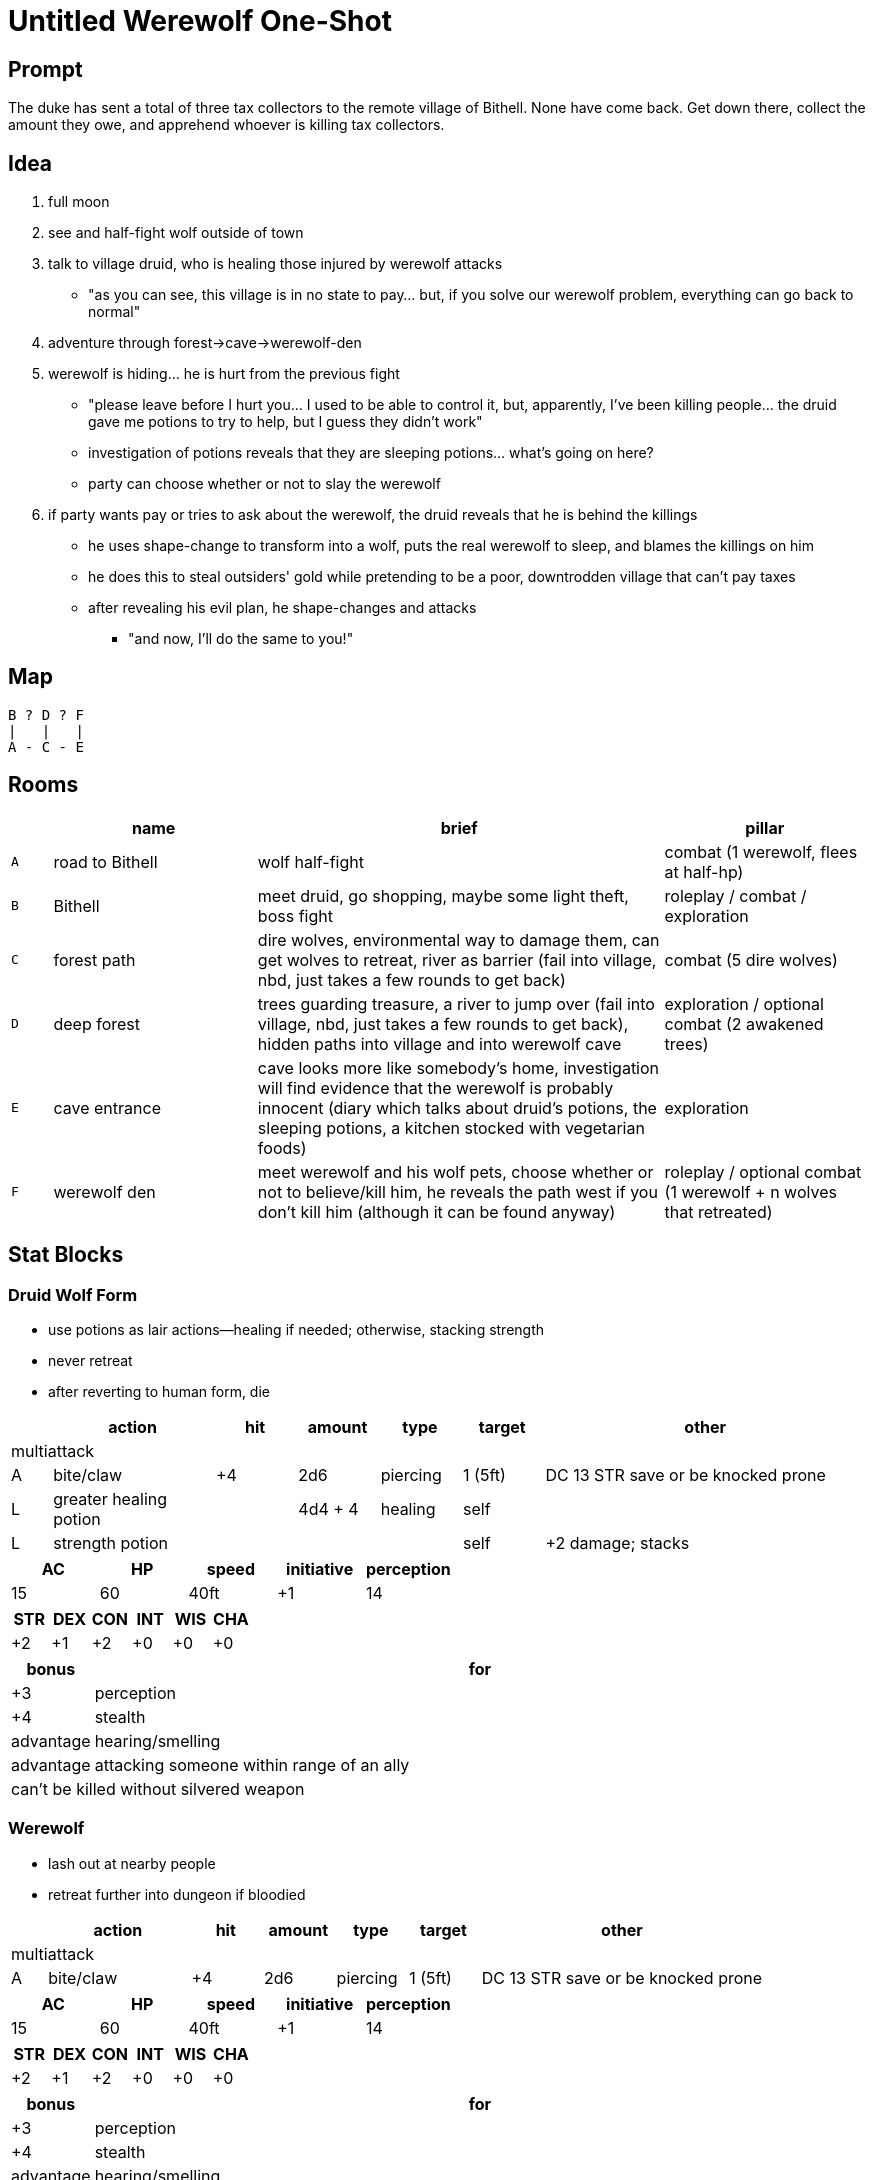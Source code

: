 = Untitled Werewolf One-Shot

== Prompt

The duke has sent a total of three tax collectors to the remote village of Bithell. None have come back. Get down there, collect the amount they owe, and apprehend whoever is killing tax collectors.

== Idea

. full moon
. see and half-fight wolf outside of town
. talk to village druid, who is healing those injured by werewolf attacks
** "as you can see, this village is in no state to pay... but, if you solve our werewolf problem, everything can go back to normal"
. adventure through forest->cave->werewolf-den
. werewolf is hiding... he is hurt from the previous fight
** "please leave before I hurt you... I used to be able to control it, but, apparently, I've been killing people... the druid gave me potions to try to help, but I guess they didn't work"
** investigation of potions reveals that they are sleeping potions... what's going on here?
** party can choose whether or not to slay the werewolf
. if party wants pay or tries to ask about the werewolf, the druid reveals that he is behind the killings
** he uses shape-change to transform into a wolf, puts the real werewolf to sleep, and blames the killings on him
** he does this to steal outsiders' gold while pretending to be a poor, downtrodden village that can't pay taxes
** after revealing his evil plan, he shape-changes and attacks
*** "and now, I'll do the same to you!"

== Map

```
B ? D ? F
|   |   |
A - C - E
```

== Rooms

[cols="1, 5, 10, 5", options="header"]
|===

| 
| name
| brief
| pillar

| `A`
| road to Bithell
| wolf half-fight
| combat (1 werewolf, flees at half-hp)

| `B`
| Bithell
| meet druid, go shopping, maybe some light theft, boss fight
| roleplay / combat / exploration

| `C`
| forest path
| dire wolves, environmental way to damage them, can get wolves to retreat, river as barrier (fail into village, nbd, just takes a few rounds to get back)
| combat (5 dire wolves)

| `D`
| deep forest
| trees guarding treasure, a river to jump over (fail into village, nbd, just takes a few rounds to get back), hidden paths into village and into werewolf cave
| exploration / optional combat (2 awakened trees)

| `E`
| cave entrance
| cave looks more like somebody's home, investigation will find evidence that the werewolf is probably innocent (diary which talks about druid's potions, the sleeping potions, a kitchen stocked with vegetarian foods)
| exploration

| `F`
| werewolf den
| meet werewolf and his wolf pets, choose whether or not to believe/kill him, he reveals the path west if you don't kill him (although it can be found anyway)
| roleplay / optional combat (1 werewolf + n wolves that retreated)

|===

== Stat Blocks

=== Druid Wolf Form

* use potions as lair actions--healing if needed; otherwise, stacking strength
* never retreat
* after reverting to human form, die

[cols="1, 4, 4*2, 8", options="header"]
|===
| | action | hit | amount | type | target | other

7+| multiattack

| A
| bite/claw
| +4
| 2d6
| piercing
| 1 (5ft)
| DC 13 STR save or be knocked prone

| L
| greater healing potion
| 
| 4d4 + 4
| healing
| self
| 

| L
| strength potion
| 
| 
| 
| self
| +2 damage; stacks
|===

[cols="5*1", options="header"]
|===
| AC | HP | speed | initiative | perception
| 15
| 60
| 40ft
| +1
| 14
|===

[cols="6*1", options="header"]
|===
| STR | DEX | CON | INT | WIS | CHA
| +2 | +1 | +2 | +0 | +0 | +0
|===

[cols=">1, 10", options="header"]
|===
| bonus | for
| +3 | perception
| +4 | stealth
| advantage | hearing/smelling
| advantage | attacking someone within range of an ally
2+<| can't be killed without silvered weapon
|===

=== Werewolf

* lash out at nearby people
* retreat further into dungeon if bloodied

[cols="1, 4, 4*2, 8", options="header"]
|===
| | action | hit | amount | type | target | other

7+| multiattack

| A
| bite/claw
| +4
| 2d6
| piercing
| 1 (5ft)
| DC 13 STR save or be knocked prone
|===

[cols="5*1", options="header"]
|===
| AC | HP | speed | initiative | perception
| 15
| 60
| 40ft
| +1
| 14
|===

[cols="6*1", options="header"]
|===
| STR | DEX | CON | INT | WIS | CHA
| +2 | +1 | +2 | +0 | +0 | +0
|===

[cols=">1, 10", options="header"]
|===
| bonus | for
| +3 | perception
| +4 | stealth
| advantage | hearing/smelling
| advantage | attacking someone within range of an ally
2+<| can't be killed without silvered weapon
|===

=== Wolf

* attempt ambush
* surround prey
* retreat further into dungeon if bloodied

[cols="1, 4, 4*2, 8", options="header"]
|===
| | action | hit | amount | type | target | other

| A
| bite
| +5
| 2d6
| piercing
| 1 (5ft)
| DC 13 STR save or be knocked prone
|===

[cols="5*1", options="header"]
|===
| AC | HP | speed | initiative | perception
| 14
| 30
| 50ft
| +2
| 13
|===

[cols="6*1", options="header"]
|===
| STR | DEX | CON | INT | WIS | CHA
| +3 | +2 | +2 | -4 | +1 | -2
|===

[cols=">1, 10", options="header"]
|===
| bonus | for
| +3 | perception
| +4 | stealth
| advantage | hearing/smelling
| advantage | attacking someone within range of an ally
|===

=== Awakened Tree

* stay still until someone tries to take something from nearby
* flee from fire

[cols="1, 4, 4*2, 8", options="header"]
|===
| | action | hit | amount | type | target | other

| A
| slam
| +6
| 3d6 + 4
| bludgeoning
| 1 (10ft)
| 
|===

[cols="5*1", options="header"]
|===
| AC | HP | speed | initiative | perception
| 13
| 50
| 20ft
| -2
| 10
|===

[cols="6*1", options="header"]
|===
| STR | DEX | CON | INT | WIS | CHA
| +4 | -2 | +2 | 0 | 0 | -2
|===

[cols=">1, 10", options="header"]
|===
| bonus | for
| vulnerability | fire
| resistance | bludgeoning, piercing
2+<| undetectable while standing still
|===

== Shops

=== Druid's Apothecary

[cols="1, 2, 5", options="header"]
|===
| gp | item | description

| 50
| potion of healing
| 2d4 + 2 healing

| 150
| potion of greater healing
| 4d4 + 4 healing

| 100
| potion of poision
| looks and tastes like a potion of healing; 3d6 poison damage; DC 13 CON save or be poisoned (disadvantage on attack rolls & ability checks)

| 180
| potion of climbing
| advantage on Athletics checks made to climb; lasts 1 hour

| 400
| potion of speed
| +2 to AC; advantage on DEX saves; free Attack, Dash, Disengage, Hide, or Use Object every turn; lasts 1 minute

|===

=== Little Wizard's Hidden Oils Shop

[cols="1, 2, 5", options="header"]
|===
| gp | item | description

| 1000
| oil of elements
| choose one damage type when you apply the oil; deal 1d10 extra damage of the chosen type; apply to 1 weapon or 5 ammo; takes 1 minute to apply; lasts 10 minutes

| 1000
| oil of sharpness
| +3 to attack and damage; apply to 1 weapon or 5 ammo; takes 1 minute to apply; lasts 10 minutes

| 1000
| oil of absorption
| +3 to AC; apply to 1 piece of armor or a shield; takes 1 minute to apply; lasts 10 minutes

| 1000
| oil of etherealness
| enter the ethereal plane; move in any direction (including up) at half speed; effect ends if you willingly interact with anything non-ethereal; apply to 1 creature (medium or smaller) and their stuff; takes 1 minutes to apply; lasts 10 minutes

| 1 million
| a very special secret
| ???

|===
